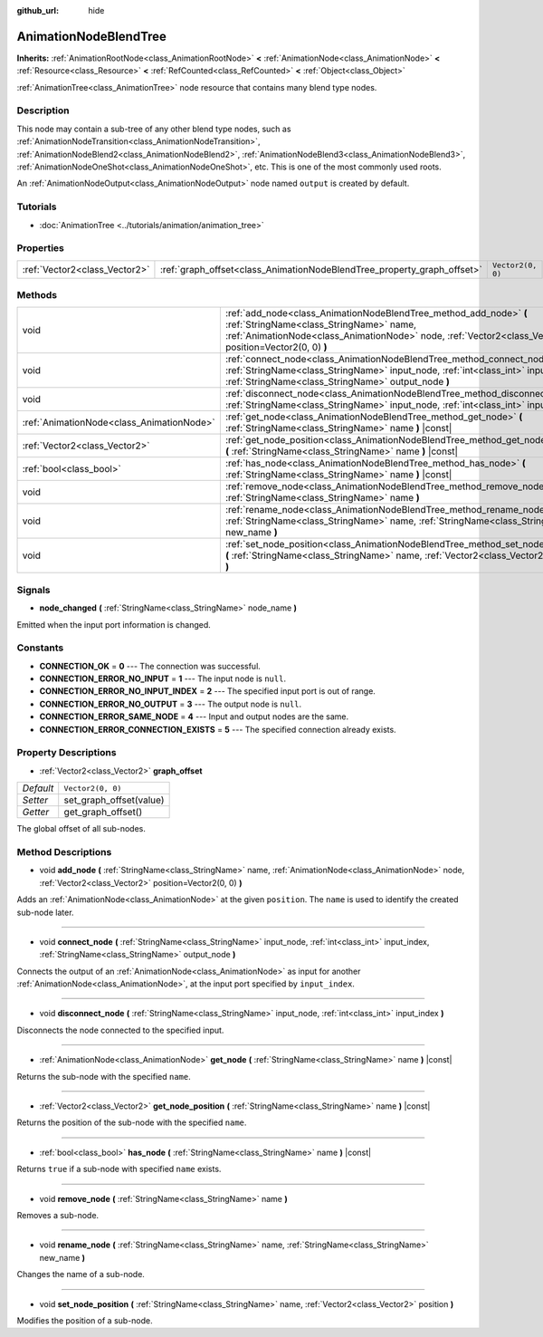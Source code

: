 :github_url: hide

.. DO NOT EDIT THIS FILE!!!
.. Generated automatically from Godot engine sources.
.. Generator: https://github.com/godotengine/godot/tree/master/doc/tools/make_rst.py.
.. XML source: https://github.com/godotengine/godot/tree/master/doc/classes/AnimationNodeBlendTree.xml.

.. _class_AnimationNodeBlendTree:

AnimationNodeBlendTree
======================

**Inherits:** :ref:`AnimationRootNode<class_AnimationRootNode>` **<** :ref:`AnimationNode<class_AnimationNode>` **<** :ref:`Resource<class_Resource>` **<** :ref:`RefCounted<class_RefCounted>` **<** :ref:`Object<class_Object>`

:ref:`AnimationTree<class_AnimationTree>` node resource that contains many blend type nodes.

Description
-----------

This node may contain a sub-tree of any other blend type nodes, such as :ref:`AnimationNodeTransition<class_AnimationNodeTransition>`, :ref:`AnimationNodeBlend2<class_AnimationNodeBlend2>`, :ref:`AnimationNodeBlend3<class_AnimationNodeBlend3>`, :ref:`AnimationNodeOneShot<class_AnimationNodeOneShot>`, etc. This is one of the most commonly used roots.

An :ref:`AnimationNodeOutput<class_AnimationNodeOutput>` node named ``output`` is created by default.

Tutorials
---------

- :doc:`AnimationTree <../tutorials/animation/animation_tree>`

Properties
----------

+-------------------------------+-------------------------------------------------------------------------+-------------------+
| :ref:`Vector2<class_Vector2>` | :ref:`graph_offset<class_AnimationNodeBlendTree_property_graph_offset>` | ``Vector2(0, 0)`` |
+-------------------------------+-------------------------------------------------------------------------+-------------------+

Methods
-------

+-------------------------------------------+--------------------------------------------------------------------------------------------------------------------------------------------------------------------------------------------------------------------------+
| void                                      | :ref:`add_node<class_AnimationNodeBlendTree_method_add_node>` **(** :ref:`StringName<class_StringName>` name, :ref:`AnimationNode<class_AnimationNode>` node, :ref:`Vector2<class_Vector2>` position=Vector2(0, 0) **)** |
+-------------------------------------------+--------------------------------------------------------------------------------------------------------------------------------------------------------------------------------------------------------------------------+
| void                                      | :ref:`connect_node<class_AnimationNodeBlendTree_method_connect_node>` **(** :ref:`StringName<class_StringName>` input_node, :ref:`int<class_int>` input_index, :ref:`StringName<class_StringName>` output_node **)**     |
+-------------------------------------------+--------------------------------------------------------------------------------------------------------------------------------------------------------------------------------------------------------------------------+
| void                                      | :ref:`disconnect_node<class_AnimationNodeBlendTree_method_disconnect_node>` **(** :ref:`StringName<class_StringName>` input_node, :ref:`int<class_int>` input_index **)**                                                |
+-------------------------------------------+--------------------------------------------------------------------------------------------------------------------------------------------------------------------------------------------------------------------------+
| :ref:`AnimationNode<class_AnimationNode>` | :ref:`get_node<class_AnimationNodeBlendTree_method_get_node>` **(** :ref:`StringName<class_StringName>` name **)** |const|                                                                                               |
+-------------------------------------------+--------------------------------------------------------------------------------------------------------------------------------------------------------------------------------------------------------------------------+
| :ref:`Vector2<class_Vector2>`             | :ref:`get_node_position<class_AnimationNodeBlendTree_method_get_node_position>` **(** :ref:`StringName<class_StringName>` name **)** |const|                                                                             |
+-------------------------------------------+--------------------------------------------------------------------------------------------------------------------------------------------------------------------------------------------------------------------------+
| :ref:`bool<class_bool>`                   | :ref:`has_node<class_AnimationNodeBlendTree_method_has_node>` **(** :ref:`StringName<class_StringName>` name **)** |const|                                                                                               |
+-------------------------------------------+--------------------------------------------------------------------------------------------------------------------------------------------------------------------------------------------------------------------------+
| void                                      | :ref:`remove_node<class_AnimationNodeBlendTree_method_remove_node>` **(** :ref:`StringName<class_StringName>` name **)**                                                                                                 |
+-------------------------------------------+--------------------------------------------------------------------------------------------------------------------------------------------------------------------------------------------------------------------------+
| void                                      | :ref:`rename_node<class_AnimationNodeBlendTree_method_rename_node>` **(** :ref:`StringName<class_StringName>` name, :ref:`StringName<class_StringName>` new_name **)**                                                   |
+-------------------------------------------+--------------------------------------------------------------------------------------------------------------------------------------------------------------------------------------------------------------------------+
| void                                      | :ref:`set_node_position<class_AnimationNodeBlendTree_method_set_node_position>` **(** :ref:`StringName<class_StringName>` name, :ref:`Vector2<class_Vector2>` position **)**                                             |
+-------------------------------------------+--------------------------------------------------------------------------------------------------------------------------------------------------------------------------------------------------------------------------+

Signals
-------

.. _class_AnimationNodeBlendTree_signal_node_changed:

- **node_changed** **(** :ref:`StringName<class_StringName>` node_name **)**

Emitted when the input port information is changed.

Constants
---------

.. _class_AnimationNodeBlendTree_constant_CONNECTION_OK:

.. _class_AnimationNodeBlendTree_constant_CONNECTION_ERROR_NO_INPUT:

.. _class_AnimationNodeBlendTree_constant_CONNECTION_ERROR_NO_INPUT_INDEX:

.. _class_AnimationNodeBlendTree_constant_CONNECTION_ERROR_NO_OUTPUT:

.. _class_AnimationNodeBlendTree_constant_CONNECTION_ERROR_SAME_NODE:

.. _class_AnimationNodeBlendTree_constant_CONNECTION_ERROR_CONNECTION_EXISTS:

- **CONNECTION_OK** = **0** --- The connection was successful.

- **CONNECTION_ERROR_NO_INPUT** = **1** --- The input node is ``null``.

- **CONNECTION_ERROR_NO_INPUT_INDEX** = **2** --- The specified input port is out of range.

- **CONNECTION_ERROR_NO_OUTPUT** = **3** --- The output node is ``null``.

- **CONNECTION_ERROR_SAME_NODE** = **4** --- Input and output nodes are the same.

- **CONNECTION_ERROR_CONNECTION_EXISTS** = **5** --- The specified connection already exists.

Property Descriptions
---------------------

.. _class_AnimationNodeBlendTree_property_graph_offset:

- :ref:`Vector2<class_Vector2>` **graph_offset**

+-----------+-------------------------+
| *Default* | ``Vector2(0, 0)``       |
+-----------+-------------------------+
| *Setter*  | set_graph_offset(value) |
+-----------+-------------------------+
| *Getter*  | get_graph_offset()      |
+-----------+-------------------------+

The global offset of all sub-nodes.

Method Descriptions
-------------------

.. _class_AnimationNodeBlendTree_method_add_node:

- void **add_node** **(** :ref:`StringName<class_StringName>` name, :ref:`AnimationNode<class_AnimationNode>` node, :ref:`Vector2<class_Vector2>` position=Vector2(0, 0) **)**

Adds an :ref:`AnimationNode<class_AnimationNode>` at the given ``position``. The ``name`` is used to identify the created sub-node later.

----

.. _class_AnimationNodeBlendTree_method_connect_node:

- void **connect_node** **(** :ref:`StringName<class_StringName>` input_node, :ref:`int<class_int>` input_index, :ref:`StringName<class_StringName>` output_node **)**

Connects the output of an :ref:`AnimationNode<class_AnimationNode>` as input for another :ref:`AnimationNode<class_AnimationNode>`, at the input port specified by ``input_index``.

----

.. _class_AnimationNodeBlendTree_method_disconnect_node:

- void **disconnect_node** **(** :ref:`StringName<class_StringName>` input_node, :ref:`int<class_int>` input_index **)**

Disconnects the node connected to the specified input.

----

.. _class_AnimationNodeBlendTree_method_get_node:

- :ref:`AnimationNode<class_AnimationNode>` **get_node** **(** :ref:`StringName<class_StringName>` name **)** |const|

Returns the sub-node with the specified ``name``.

----

.. _class_AnimationNodeBlendTree_method_get_node_position:

- :ref:`Vector2<class_Vector2>` **get_node_position** **(** :ref:`StringName<class_StringName>` name **)** |const|

Returns the position of the sub-node with the specified ``name``.

----

.. _class_AnimationNodeBlendTree_method_has_node:

- :ref:`bool<class_bool>` **has_node** **(** :ref:`StringName<class_StringName>` name **)** |const|

Returns ``true`` if a sub-node with specified ``name`` exists.

----

.. _class_AnimationNodeBlendTree_method_remove_node:

- void **remove_node** **(** :ref:`StringName<class_StringName>` name **)**

Removes a sub-node.

----

.. _class_AnimationNodeBlendTree_method_rename_node:

- void **rename_node** **(** :ref:`StringName<class_StringName>` name, :ref:`StringName<class_StringName>` new_name **)**

Changes the name of a sub-node.

----

.. _class_AnimationNodeBlendTree_method_set_node_position:

- void **set_node_position** **(** :ref:`StringName<class_StringName>` name, :ref:`Vector2<class_Vector2>` position **)**

Modifies the position of a sub-node.

.. |virtual| replace:: :abbr:`virtual (This method should typically be overridden by the user to have any effect.)`
.. |const| replace:: :abbr:`const (This method has no side effects. It doesn't modify any of the instance's member variables.)`
.. |vararg| replace:: :abbr:`vararg (This method accepts any number of arguments after the ones described here.)`
.. |constructor| replace:: :abbr:`constructor (This method is used to construct a type.)`
.. |static| replace:: :abbr:`static (This method doesn't need an instance to be called, so it can be called directly using the class name.)`
.. |operator| replace:: :abbr:`operator (This method describes a valid operator to use with this type as left-hand operand.)`
